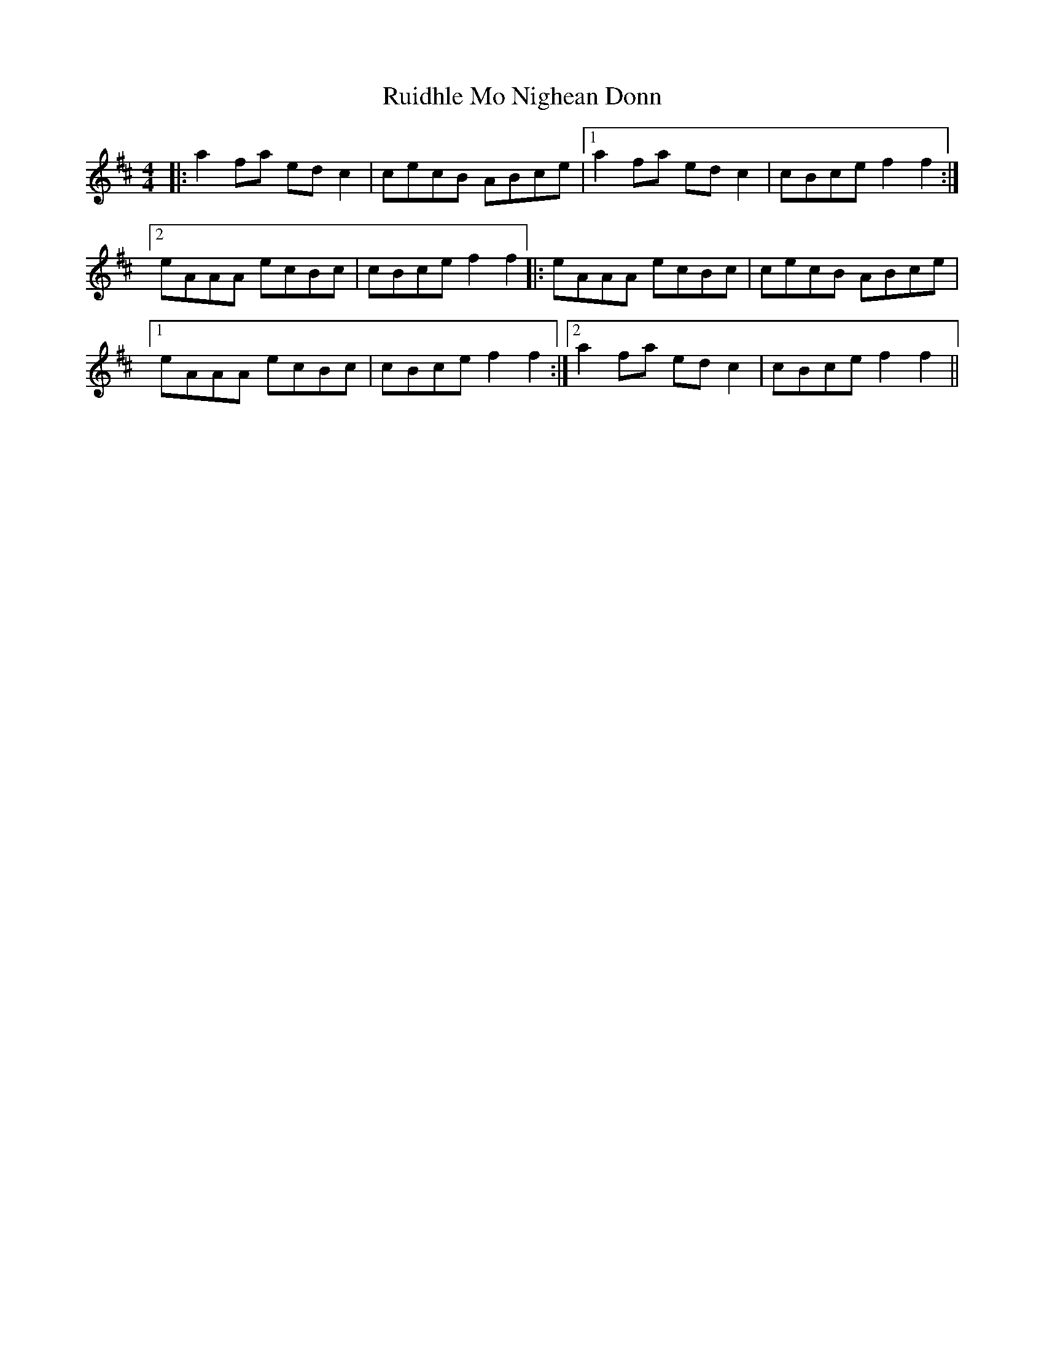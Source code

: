 X: 35515
T: Ruidhle Mo Nighean Donn
R: reel
M: 4/4
K: Amixolydian
|:a2fa edc2|cecB ABce|1 a2fa edc2|cBce f2f2:|
[2 eAAA ecBc|cBce f2f2|:eAAA ecBc|cecB ABce|
[1 eAAA ecBc|cBce f2f2:|2 a2fa edc2|cBce f2f2||

